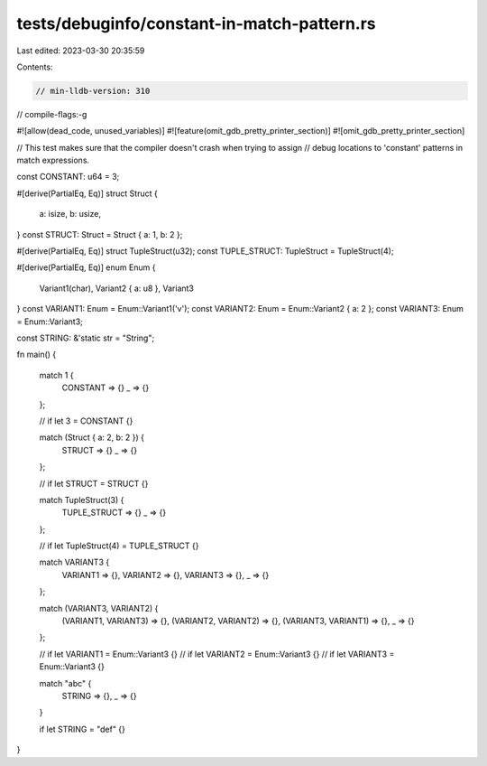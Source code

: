 tests/debuginfo/constant-in-match-pattern.rs
============================================

Last edited: 2023-03-30 20:35:59

Contents:

.. code-block:: rs

    // min-lldb-version: 310

// compile-flags:-g

#![allow(dead_code, unused_variables)]
#![feature(omit_gdb_pretty_printer_section)]
#![omit_gdb_pretty_printer_section]

// This test makes sure that the compiler doesn't crash when trying to assign
// debug locations to 'constant' patterns in match expressions.

const CONSTANT: u64 = 3;

#[derive(PartialEq, Eq)]
struct Struct {
    a: isize,
    b: usize,
}
const STRUCT: Struct = Struct { a: 1, b: 2 };

#[derive(PartialEq, Eq)]
struct TupleStruct(u32);
const TUPLE_STRUCT: TupleStruct = TupleStruct(4);

#[derive(PartialEq, Eq)]
enum Enum {
    Variant1(char),
    Variant2 { a: u8 },
    Variant3
}
const VARIANT1: Enum = Enum::Variant1('v');
const VARIANT2: Enum = Enum::Variant2 { a: 2 };
const VARIANT3: Enum = Enum::Variant3;

const STRING: &'static str = "String";

fn main() {

    match 1 {
        CONSTANT => {}
        _ => {}
    };

    // if let 3 = CONSTANT {}

    match (Struct { a: 2, b: 2 }) {
        STRUCT => {}
        _ => {}
    };

    // if let STRUCT = STRUCT {}

    match TupleStruct(3) {
        TUPLE_STRUCT => {}
        _ => {}
    };

    // if let TupleStruct(4) = TUPLE_STRUCT {}

    match VARIANT3 {
        VARIANT1 => {},
        VARIANT2 => {},
        VARIANT3 => {},
        _ => {}
    };

    match (VARIANT3, VARIANT2) {
        (VARIANT1, VARIANT3) => {},
        (VARIANT2, VARIANT2) => {},
        (VARIANT3, VARIANT1) => {},
        _ => {}
    };

    // if let VARIANT1 = Enum::Variant3 {}
    // if let VARIANT2 = Enum::Variant3 {}
    // if let VARIANT3 = Enum::Variant3 {}

    match "abc" {
        STRING => {},
        _ => {}
    }

    if let STRING = "def" {}
}


